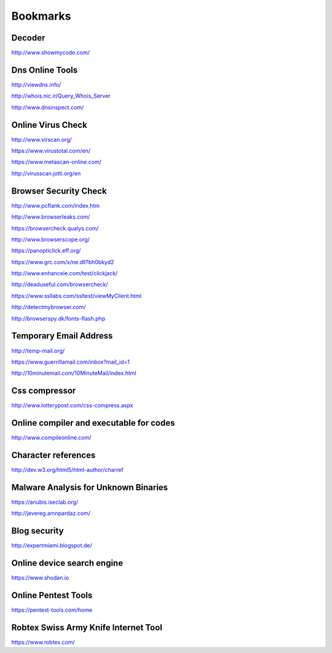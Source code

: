 Bookmarks
=========


Decoder
-------
http://www.showmycode.com/

Dns Online Tools
----------------

http://viewdns.info/

http://whois.nic.ir/Query_Whois_Server

http://www.dnsinspect.com/


Online Virus Check
------------------
http://www.virscan.org/

https://www.virustotal.com/en/

https://www.metascan-online.com/

http://virusscan.jotti.org/en

Browser Security Check
----------------------

http://www.pcflank.com/index.htm

http://www.browserleaks.com/

https://browsercheck.qualys.com/

http://www.browserscope.org/

https://panopticlick.eff.org/

https://www.grc.com/x/ne.dll?bh0bkyd2

http://www.enhanceie.com/test/clickjack/

http://deaduseful.com/browsercheck/

https://www.ssllabs.com/ssltest/viewMyClient.html

http://detectmybrowser.com/

http://browserspy.dk/fonts-flash.php

Temporary Email Address
-----------------------

http://temp-mail.org/

https://www.guerrillamail.com/inbox?mail_id=1

http://10minutemail.com/10MinuteMail/index.html


Css compressor
--------------

http://www.lotterypost.com/css-compress.aspx


Online compiler and executable for codes
----------------------------------------

http://www.compileonline.com/


Character references
--------------------

http://dev.w3.org/html5/html-author/charref


Malware Analysis for Unknown Binaries
-------------------------------------

https://anubis.iseclab.org/

http://jevereg.amnpardaz.com/


Blog security
-------------

http://expertmiami.blogspot.de/

Online device search engine
---------------------------

https://www.shodan.io


Online Pentest Tools
--------------------

https://pentest-tools.com/home


Robtex Swiss Army Knife Internet Tool
-------------------------------------

https://www.robtex.com/

